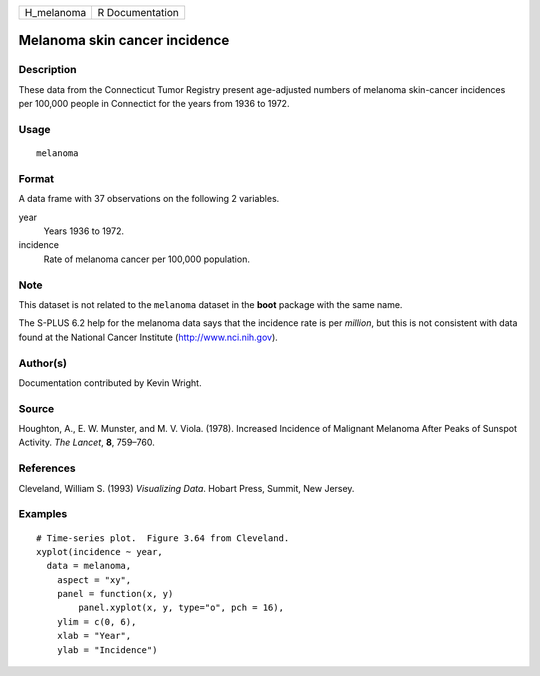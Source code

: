 +---------------+-------------------+
| H\_melanoma   | R Documentation   |
+---------------+-------------------+

Melanoma skin cancer incidence
------------------------------

Description
~~~~~~~~~~~

These data from the Connecticut Tumor Registry present age-adjusted
numbers of melanoma skin-cancer incidences per 100,000 people in
Connectict for the years from 1936 to 1972.

Usage
~~~~~

::

    melanoma

Format
~~~~~~

A data frame with 37 observations on the following 2 variables.

year
    Years 1936 to 1972.

incidence
    Rate of melanoma cancer per 100,000 population.

Note
~~~~

This dataset is not related to the ``melanoma`` dataset in the **boot**
package with the same name.

The S-PLUS 6.2 help for the melanoma data says that the incidence rate
is per *million*, but this is not consistent with data found at the
National Cancer Institute
(`http://www.nci.nih.gov <http://www.nci.nih.gov>`__).

Author(s)
~~~~~~~~~

Documentation contributed by Kevin Wright.

Source
~~~~~~

Houghton, A., E. W. Munster, and M. V. Viola. (1978). Increased
Incidence of Malignant Melanoma After Peaks of Sunspot Activity. *The
Lancet*, **8**, 759–760.

References
~~~~~~~~~~

Cleveland, William S. (1993) *Visualizing Data*. Hobart Press, Summit,
New Jersey.

Examples
~~~~~~~~

::

    # Time-series plot.  Figure 3.64 from Cleveland.
    xyplot(incidence ~ year,
      data = melanoma,
        aspect = "xy",
        panel = function(x, y)
            panel.xyplot(x, y, type="o", pch = 16),
        ylim = c(0, 6),
        xlab = "Year",
        ylab = "Incidence")

